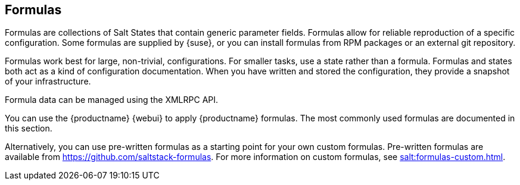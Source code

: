 [[salt.formulas]]
== Formulas

Formulas are collections of Salt States that contain generic parameter fields.
Formulas allow for reliable reproduction of a specific configuration.
Some formulas are supplied by {suse}, or you can install formulas from RPM packages or an external git repository.

Formulas work best for large, non-trivial, configurations.
For smaller tasks, use a state rather than a formula.
Formulas and states both act as a kind of configuration documentation.
When you have written and stored the configuration, they provide a snapshot of your infrastructure.

Formula data can be managed using the XMLRPC API.

You can use the {productname} {webui} to apply {productname} formulas.
The most commonly used formulas are documented in this section.

Alternatively, you can use pre-written formulas as a starting point for your own custom formulas.
Pre-written formulas are available from https://github.com/saltstack-formulas.
For more information on custom formulas, see xref:salt:formulas-custom.adoc[].
